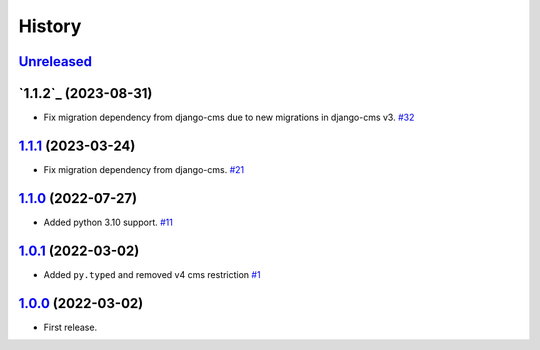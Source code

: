 =======
History
=======

`Unreleased`_
=============

`1.1.2`_ (2023-08-31)
=====================

* Fix migration dependency from django-cms due to new migrations in django-cms v3. `#32`_

`1.1.1`_ (2023-03-24)
=====================

* Fix migration dependency from django-cms. `#21`_

`1.1.0`_ (2022-07-27)
=====================

* Added python 3.10 support. `#11`_

`1.0.1`_ (2022-03-02)
=====================

* Added ``py.typed`` and removed v4 cms restriction `#1`_

`1.0.0`_ (2022-03-02)
=====================

* First release.

.. _1.0.0: https://github.com/marksweb/djangocms-ads/tree/1.0.0
.. _1.0.1: https://github.com/marksweb/djangocms-ads/compare/1.0.0...1.0.1
.. _1.1.0: https://github.com/marksweb/djangocms-ads/compare/1.0.1...1.1.0
.. _1.1.1: https://github.com/marksweb/djangocms-ads/compare/1.1.0...1.1.1
.. _Unreleased: https://github.com/marksweb/djangocms-ads/compare/1.1.1...master

.. _#1: https://github.com/marksweb/djangocms-ads/pull/1
.. _#11: https://github.com/marksweb/djangocms-ads/pull/11
.. _#21: https://github.com/marksweb/djangocms-ads/pull/21
.. _#32: https://github.com/marksweb/djangocms-ads/pull/32

